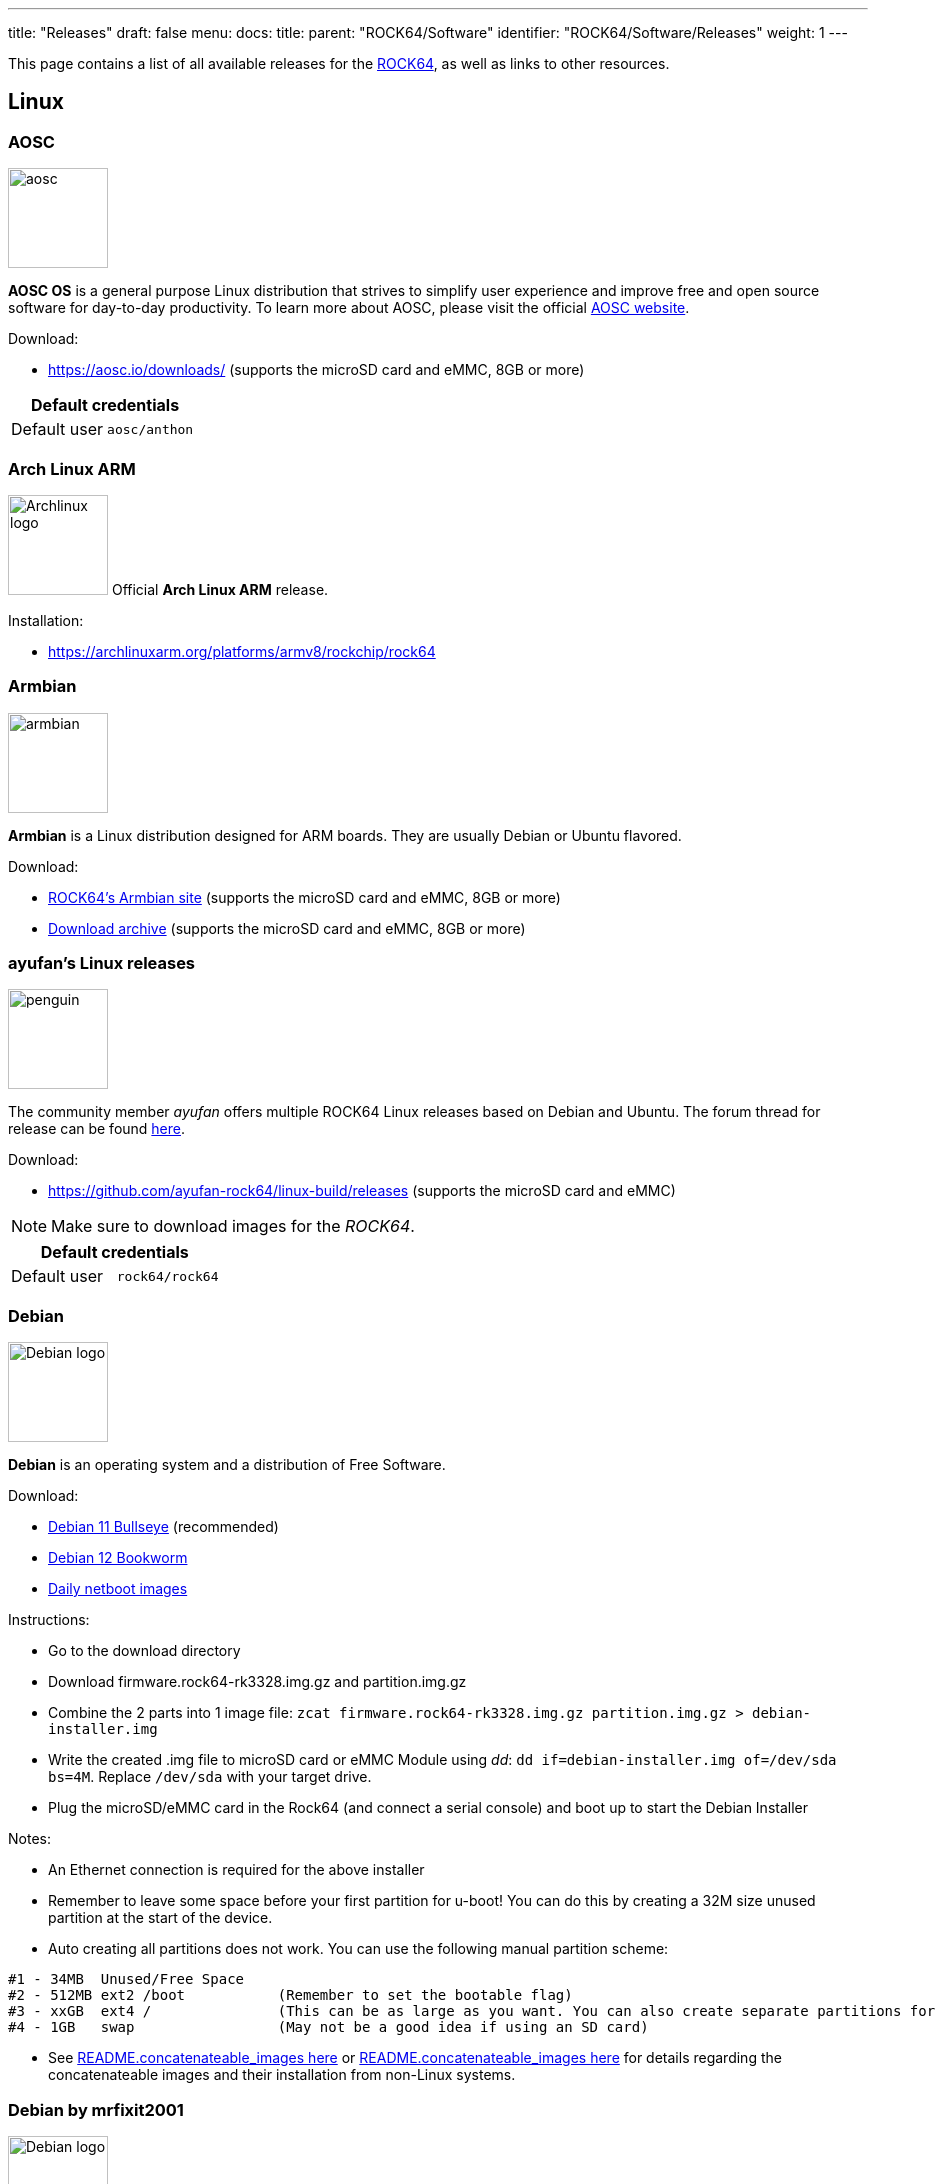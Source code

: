 ---
title: "Releases"
draft: false
menu:
  docs:
    title:
    parent: "ROCK64/Software"
    identifier: "ROCK64/Software/Releases"
    weight: 1
---

This page contains a list of all available releases for the link:/documentation/ROCK64[ROCK64], as well as links to other resources.

== Linux

=== AOSC

image:/documentation/images/aosc.png[width=100]

*AOSC OS* is a general purpose Linux distribution that strives to simplify user experience and improve free and open source software for day-to-day productivity. To learn more about AOSC, please visit the official https://aosc.io/[AOSC website].

Download:

* https://aosc.io/downloads/ (supports the microSD card and eMMC, 8GB or more)

|===
2+| Default credentials

|Default user
| `aosc/anthon`
|===

=== Arch Linux ARM

image:/documentation/images/Archlinux-logo.png[width=100]
Official *Arch Linux ARM* release.

Installation:

* https://archlinuxarm.org/platforms/armv8/rockchip/rock64

=== Armbian

image:/documentation/images/armbian.png[width=100]

*Armbian* is a Linux distribution designed for ARM boards. They are usually Debian or Ubuntu flavored.

Download:

* https://www.armbian.com/rock64/[ROCK64's Armbian site] (supports the microSD card and eMMC, 8GB or more)
* https://armbian.tnahosting.net/archive/rock64/archive/[Download archive] (supports the microSD card and eMMC, 8GB or more)

=== ayufan's Linux releases

image:/documentation/images/penguin.png[width=100]

The community member _ayufan_ offers multiple ROCK64 Linux releases based on Debian and Ubuntu. The forum thread for release can be found https://forum.pine64.org/showthread.php?tid=6309[here].

Download:

* https://github.com/ayufan-rock64/linux-build/releases (supports the microSD card and eMMC)

NOTE: Make sure to download images for the _ROCK64_.

|===
2+| Default credentials

|Default user
| `rock64/rock64`
|===

=== Debian

image:/documentation/images/Debian-logo.png[width=100]

*Debian* is an operating system and a distribution of Free Software.

Download:

* https://deb.debian.org/debian/dists/bullseye/main/installer-arm64/current/images/netboot/SD-card-images/[Debian 11 Bullseye] (recommended)
* https://deb.debian.org/debian/dists/bookworm/main/installer-arm64/current/images/netboot/SD-card-images/[Debian 12 Bookworm]
* https://d-i.debian.org/daily-images/arm64/[Daily netboot images]

Instructions:

* Go to the download directory
* Download firmware.rock64-rk3328.img.gz and partition.img.gz
* Combine the 2 parts into 1 image file: `zcat firmware.rock64-rk3328.img.gz partition.img.gz > debian-installer.img`
* Write the created .img file to microSD card or eMMC Module using _dd_: `dd if=debian-installer.img of=/dev/sda bs=4M`. Replace `/dev/sda` with your target drive.
* Plug the microSD/eMMC card in the Rock64 (and connect a serial console) and boot up to start the Debian Installer

Notes:

* An Ethernet connection is required for the above installer
* Remember to leave some space before your first partition for u-boot! You can do this by creating a 32M size unused partition at the start of the device.
* Auto creating all partitions does not work. You can use the following manual partition scheme:
----
#1 - 34MB  Unused/Free Space
#2 - 512MB ext2 /boot           (Remember to set the bootable flag)
#3 - xxGB  ext4 /               (This can be as large as you want. You can also create separate partitions for /home /var /tmp)
#4 - 1GB   swap                 (May not be a good idea if using an SD card)
----
* See https://d-i.debian.org/daily-images/arm64/daily/netboot/SD-card-images/README.concatenateable_images[README.concatenateable_images here] or https://deb.debian.org/debian/dists/bullseye/main/installer-arm64/current/images/netboot/SD-card-images/README.concatenateable_images[README.concatenateable_images here] for details regarding the concatenateable images and their installation from non-Linux systems.

=== Debian by mrfixit2001

image:/documentation/images/Debian-logo.png[width=100]

Mrfixit2001's minimal *Debian* build. Version 190514 onward support Rock64-v3 board

Download:

* https://github.com/mrfixit2001/debian_builds/releases[Direct download from mrfixit2001's github] (supports the microSD card and eMMC)

|===
2+| Default credentials

|Default user
| `rock/rock`
|===

=== DietPi

image:/documentation/images/dietpi.png[width=100]

*DietPi* is a lightweight yet easy to setup and feature-rich Linux distribution, based on Debian. To find out more about DietPi, please visit the https://dietpi.com/docs/[official documentation]. Discuss the ROCK64 build on the https://forum.pine64.org/showthread.php?tid=12514[PINE64 forum thread].

Download:

* https://dietpi.com/downloads/images/DietPi_ROCK64-ARMv8-Bullseye.img.xz[Debian 11 Bullseye] (supports the microSD card and eMMC, 4GB or more)
* https://dietpi.com/downloads/images/DietPi_ROCK64-ARMv8-Bookworm.img.xz[Debian 12 Bookworm] (supports the microSD card and eMMC, 4GB or more)

|===
2+| Default credentials

|Default user
| `root/dietpi`
|===

=== Lakka

image:/documentation/images/lakka.png[width=100]

*Lakka* is a lightweight Linux distribution that transforms a small computer into a full blown retrogaming console. Visit https://forum.pine64.org/showthread.php?tid=5354[PINE64 forum] for more information about the Lakka release.

Download:

* https://le.builds.lakka.tv/RK3328.aarch64/ (supports the microSD card and eMMC)

=== LibreELEC

image:/documentation/images/libreelec.jpg[width=100]

*LibreELEC* is a "Just enough OS" Linux distribution combining the Kodi media center with an operating system.

Download:

* https://libreelec.tv/downloads/rockchip/[Official build image] (supports the microSD card and eMMC, 8GB or more)
* https://test.libreelec.tv/[Daily builds] (supports the microSD card and eMMC, 8GB or more)

=== Manjaro ARM

image:/documentation/images/Manjaro-logo.svg[width=100]

*Manjaro* is a user-friendly Linux distribution based on the independently developed Arch operating system. Manjaro editions for Rock64 are available directly from Manjaro. To learn more about Manjaro please visit the https://forum.manjaro.org/tags/manjaroarm[Manjaro Forum].

NOTE: Only supports ROCK64 version 2 SBC!

Download:

* https://github.com/manjaro-arm/rock64-images/releases[Manjaro ARM ROCK64 GitHub] (supports the microSD card and eMMC)

=== NEMS Linux

image:/documentation/images/nems.jpg[width=100]

*NEMS* stands for "Nagios Enterprise Monitoring Server" and it is a modern pre-configured, customized and ready-to-deploy Nagios Core image designed to run on low-cost micro computers. To find out more on NEMS Linux, please visit their https://nemslinux.com/[site].

WARNING: Only supports ROCK64 ver2 SBC

WARNING: Outdated release

Download:

* https://nemslinux.com/download/nagios-for-pine64.php[Download torrent seed from NEMS Linux] (supports the microSD card, 16GB or more, MD5 of the xz file is _6e2088922c5d197db8b8ba3057120389_)
* https://files.pine64.org/os/ROCK64/nems/NEMS_v1.5-Rock64-Build2.zip[Direct download from pine64.org] (supports the microSD card, 16GB or more, MD5 of the xz file is _6e2088922c5d197db8b8ba3057120389_)

NOTE: The installation guide can be found https://docs.nemslinux.com/installation[here].

|===
2+| Default credentials

|Default user
| `nemsadmin/nemsadmin`
|===

=== NextCloudPi

image:/documentation/images/nextcloudpi.png[width=100]

*NextCloudPi* comes not only with NextCloud preinstalled, but also with management tools for backups, SSL certificates, SAMBA, enhanced security and more. Visit the project's https://nextcloudpi.com[website]. You can follow the ongoing discussion about NextCloudPi on the https://forum.pine64.org/showthread.php?tid=6047[PINE64 forum].

Download:

WARNING: Outdated release

* https://files.pine64.org/os/ROCK64/nextcloudplus/NextCloudPi_Rock64_08-01-19.img.gz[Direct download from pine64.org]

NOTE: The MD5 hash of the .gz file is _2d3eb799e99a3bb90d5aa7731baf27c6_

|===
2+| Default credentials

|Root user
| `root/1234`
|===

=== OpenMediaVault

image:/documentation/images/omv.png[width=100]

*Openmediavault* is the next generation network attached storage (NAS) solution. The forum thread concerning this release can be found https://forum.pine64.org/showthread.php?tid=6309[here].

Download:

* https://github.com/ayufan-rock64/linux-build/releases/[Releases on ayufan's github]
* https://files.pine64.org/os/ROCK64/omv/jessie-openmediavault-rock64-0.5.15-136-armhf_sd2emmc.img.xz[Direct download from pine64.org (32 bit armhf)]
* https://files.pine64.org/os/ROCK64/omv/stretch-openmediavault-rock64-0.9.14-1159-arm64.img.xz[Direct download from pine64.org (64 bit arm64)]
	
NOTE: The MD5 hash of the .xz file is _474c2a5aac8874fd188404c8e04e53e8_
	
* https://files.pine64.org/os/ROCK64/omv/stretch-openmediavault-rock64-0.9.14-1159-armhf.img.xz[Direct download from pine64.org (32 bit armhf)]
	
NOTE: The MD5 hash of the .xz file is _bf5d2ea2bc7a5623ba958ed358a80c2a_

|===
2+| Default credentials

|TTY and SSH, except OMV
| `rock64/rock64`

|OMV for Web
| `admin/openmediavault`

|OMV for TTY
| `root/openmediavault`
|===

=== Recalbox

image:/documentation/images/RB.png[width=100]

*Recalbox* is a free and open-source operating system created for the emulation and preservation for retro games. Recalbox allows you to re-play a variety of videogame consoles and platforms in your living room with ease. To find out more about Recalbox and available tweaks to the installation please visit the https://forum.pine64.org/showthread.php?tid=7111[PINE64 forum thread]. Visit the project's https://www.recalbox.com/[website] for more details.

NOTE: Only supports ROCK64 ver2 SBC

Download:

* https://github.com/mrfixit2001/recalbox_rock64/releases[Direct download latest release build from mrfixit2001 GitHub] (supports the microSD card and eMMC, 8GB or more)

=== R-Cade

image:/documentation/images/RCadeLogo.jpg[width=100]

Retro Center's *R-Cade*, the 4K Media Center Arcade. https://www.retro-center.com/about-r-cade/[RCade] Features 100+ retro-gaming systems, a lightweight web browser, and full 4K UHD media playback.

Download:

* https://github.com/retro-center/rcade_releases/releases[Direct download from Retro Center's GitHub] (supports the microSD card, eMMC and USB boot)

=== Slackware

image:/documentation/images/slackware.jpg[width=100]

*Slackware* is a very old, interesting, convenient and easy distribution. Visit the project's website here (https://fail.pp.ua). You can follow the ongoing discussion about Slackware on the PINE64 forum (https://forum.pine64.org/showthread.php?tid=5868)

NOTE: This Slackware build using the ZST compression algorithm, please visit the https://github.com/facebook/zstd[ZST GitHub site] for a decompression utility.

Download:

* http://dl.fail.pp.ua/slackware/images/rock64/ (supports the microSD card)

|===
2+| Default credentials

|Default user
| `root/password`
|===

Flashing the distribution to the eMMC:

* Flash the image to micro SD, power up the board with micro SD and login
* Copy the image file to micro SD by using SFTP. The image file must have the _.img_ file extension.
* After finish copy the file, power off the board and add eMMC module to the board
* Boot the board, run below command for flashing to eMMC module
* Run `sudo dd if=*[IMAGE]* of=/dev/*[DEVICE]* bs=10M` (example: _sudo dd if=slack-current-aarch64-xfce_08May18-4.4.126-rock64-build-20180508.img of=/dev/mmcblk1 bs=10M_).
* then edit these two files in eMMC module:
** `mount /dev/mmcblk1p1 /media`
** `echo "rootdev=/dev/mmcblk1p1" >> /media/boot/uEnv.txt`
** `sed -i 's:mmcblk0p1:mmcblk1p1:' /media/etc/fstab`
* After that, power off the board and remove the microSD card. Then boot with only the eMMC module.

== BSD

=== FreeBSD

image:/documentation/images/Freebsd_Logo.png[width=100]

*FreeBSD* is an operating system used to power modern servers, desktops, and embedded platforms. The https://wiki.freebsd.org/arm/RockChip#Rock64[RockChip FreeBSD page] has instructions for installing FreeBSD. Version 13.0 and greater include prebuilt images.

Download:

* Images for various FreeBSD releases can be found https://www.freebsd.org/where/[here]

|===
2+| Default credentials

|SSH access (enabled by default)
| `freebsd/freebsd`

|Root user
| `root/root`
|===

=== NetBSD

image:/documentation/images/netbsd.png[width=100]

*NetBSD* is a free, fast, secure, and highly portable Unix-like Open Source operating system. To learn more about NetBSD please visit https://www.netbsd.org/[NetBSD main page].

Download:

* https://armbsd.org/[Direct download] (select _ROCK64_, supports the microSD card and eMMC)

Notes:

* Instructions concerning enabling SSH can be found https://www.netbsd.org/docs/guide/en/chap-boot.html#chap-boot-ssh[here] or the bootable image from armbsd.org can have the MSDOS partition modified to setup SSH using https://man.netbsd.org/creds_msdos.8[this] method.

|===
2+| Default credentials

|Root user and SSH
| `root/[none]`
|===

=== OpenBSD

image:/documentation/images/Puffy_mascot_openbsd.png[width=100]

*OpenBSD* is a security-focused, free and open-source, Unix-like operating system based on the Berkeley Software Distribution. You can install OpenBSD on your Rock64 by following https://github.com/krjdev/rock64_openbsd[these instructions].

== Android

image:/documentation/images/Android_logo_2019_(stacked).svg[width=100]

=== Android TV 9.x eMMC (No Google Play)

The *Android 9.0* image for eMMC boot. For the installation of the Playstore on Android 9.0 please follow https://forum.pine64.org/showthread.php?tid=8655[this forum thread].

Image downloads (for direct flashing):

* Stock images (write the image to eMMC module using an USB adapter for the eMMC module)
** https://files.pine64.org/os/ROCK64/android/ROCK64_dd_20190617_stock_android_9.0_emmcboot-16GB.img.gz[Stock image for the 16GB eMMC module] from _pine64.org_ (560MB, MD5 of the Gzip file _D985808B4CA912201372DC2F5F322AE9_, build 20190617)
** https://files.pine64.org/os/ROCK64/android/ROCK64_dd_20190617_stock_android_9.0_emmcboot-32GB.img.gz[Stock image for the 32GB eMMC module] from _pine64.org_ (579MB, MD5 of the Gzip file _5D65A44F78BD08B4584413C8BEEAAF05_, build 20190617)
** https://files.pine64.org/os/ROCK64/android/ROCK64_dd_20190617_stock_android_9.0_emmcboot-64GB.img.gz[Stock image for the 64GB eMMC module] from _pine64.org_ (615MB, MD5 of the Gzip file _B34D1C119386CBA1658E5F0FB9E4413D_, build 20190617)

* Rooted images (write the image to eMMC module using an USB adapter for the eMMC module)
** https://files.pine64.org/os/ROCK64/android/ROCK64_dd_20190618_stock_rooted_android_9.0_emmcboot-16GB.img.gz[Rooted image for 16GB eMMC module] from _pine64.org_ (561MB, MD5 of the Gzip file _DBB5B3D46B77A33BC9F09173C9788E6E_, build 20190618)
** https://files.pine64.org/os/ROCK64/android/ROCK64_dd_20190618_stock_rooted_android_9.0_emmcboot-32GB.img.gz[Rooted image for 32GB eMMC module] from _pine64.org_ (579MB, MD5 of the Gzip file _5F3B97EA72B3227082500B3FB1FAB44A_, build 20190618)
** https://files.pine64.org/os/ROCK64/android/ROCK64_dd_20190618_stock_rooted_android_9.0_emmcboot-64GB.img.gz[Rooted image for 64GB eMMC module] from _pine64.org_ (615MB, MD5 of the Gzip file _6833B124ABA3AC2269A6B4F51EFD1109_, build 20190618)

Image downloads (for Rockchip Tool):

* https://files.pine64.org/os/ROCK64/android/ROCK64_20190617_stock_android_9.0_emmcboot.img.gz[Stock image] from _pine64.org_ (544MB, MD5 of the Gzip file _9B717263E7749A732C8B5C7D7D59C5C6_, build 20190617)
* https://files.pine64.org/os/ROCK64/android/ROCK64_20190618_stock_rooted_android_9.0_emmcboot.img.gz[Rooted image] from _pine64.org_ (544MB, MD5 of the Gzip file _FC5F80C3A939AD0F8DCE5B85F22D20A1_, build 20190618)

NOTE: See the guide to flashing eMMC using Rockchip Tools. Please unzip the file first and then use Rockchip tool to flash it. The OTG port located at top USB 2.0 port and it needs USB type A to type A cable.

Notes:

* Please allow 10-15 minutes on first boot for initialization

=== Android 9.x (No Google Play)

The rooted *Android 9.0 TV* image for booting from the microSD card. For the installation of the Playstore on Android 9.0 please follow https://forum.pine64.org/showthread.php?tid=8655[this forum thread].

Image downloads (for direct flashing):

* https://files.pine64.org/os/ROCK64/android/ROCK64_dd_20190621_stock_rooted_android_9.0_sdboot-8GB.img.gz[Image for 8GB microSD cards] from _pine64.org_ (546MB, MD5 of the Gzip file _A250B72CD6AAB24B8156DE08EB15530C_, build 20190621)
* https://files.pine64.org/os/ROCK64/android/ROCK64_dd_20190621_stock_rooted_android_9.0_sdboot-16GB.img.gz[Image for 16GB microSD cards] from _pine64.org_ (556MB, MD5 of the Gzip file _09A6BACD71159853D5E4C6C21C883B0F_, build 20190621)
* https://files.pine64.org/os/ROCK64/android/ROCK64_dd_20190621_stock_rooted_android_9.0_sdboot-32GB.img.gz[Image for 32GB microSD cards] from _pine64.org_ (574MB, MD5 of the Gzip file _C68DC5D96F1C546B96EC690CE7BFE910_, build 20190621)
* https://files.pine64.org/os/ROCK64/android/ROCK64_dd_20190621_stock_rooted_android_9.0_sdboot-64GB.img.gz[Image for 64GB microSD cards] from _pine64.org_ (707MB, MD5 of the Gzip file _4EFC87B4CEE4C7655618DCA95EF7DD0D_, build 20190621)

NOTE: Flash the file to the microSD card, for example using _dd_.

Image downloads (for Rockchip SDDisk Tool):

* https://files.pine64.org/os/ROCK64/android/ROCK64_20190621_stock_rooted_android_9.0_sdboot.img.gz[Direct download] from _pine64.org_ (539MB, MD5 of the Gzip file _EE00D309745F842213E21B2F1E20C510_, build 20190621)

NOTE: Please unzip first and then using Android tool to flash it. Allow 3-5 minutes boot up time on first boot for initialization. The Rockchip SDDisk Tool ver. 1.57 can be found https://files.pine64.org/os/ROCK64/android/SDDiskTool_v1.57.zip[here].

=== Android 8.x TV eMMC (preinstalled Google Play Store)

The *Android 8.1 TV* stock image for booting from the eMMC.

Image downloads (for direct flashing to the eMMC module):

* https://files.pine64.org/os/ROCK64/android/rock64_20180606_stock_android_8.1_emmcboot.img.xz[Direct download] from _pine64.org_ (561MB, MD5 of the .xz file _C05846B89A6483DA911CEA604627524F_, build 20180606)

NOTE: Please allow 10-15 minutes boot up time on first boot for initialization.

Image downloads (for Rockchip Tool):

* https://files.pine64.org/os/ROCK64/android/rock64_android8.1_emmc_boot_v1.1.zip[Direct download] from _pine64.org_ (752MB, MD5 of the .xz file _9738F060D2F62A83637797363D2B38C9_, build 20180606)

NOTE: See the page about how to flash the eMMC using Rockchip Tools. Please unzip the file first and then use Rockchip tool to flash it. The OTG port located at top USB 2.0 port and it needs USB type A to type A cable.

=== Android 8.x TV

The *Android 8.1* stock image for microSD boot, build 20180623.

Download:

* https://files.pine64.org/os/ROCK64/android/rock64_20180623_stock_android_8.1_sdboot.img.xz[Direct download] from _pine64.org_ (575MB, supports the microSD card)

NOTE: The MD5 hash of the .xz file is _85372A568C114ADE7CD9632CEBA193E9_

Notes:

* Write the image to a microSD card using _dd_ and boot it.
* Please allow 10-15 minutes on first boot for initialization

=== Android 7.x eMMC

The rooted _Android 7.1.2_ stock image, build 20171204.

Download image (microSD card to eMMC):

* https://files.pine64.org/os/ROCK64/android/rock64_20171204_stock_android_7.1.2_rooted_sd2emmc.img.xz[Direct download] from _pine64.org_ (558MB, MD5 of the .xz file _43443467DFCAEDE767556843EB4D6707_)

NOTE: DD image to a microSD card. Shorting the eMMC PIN with a jumper as shown on the first image of the https://files.pine64.org/doc/rock64/guide/ROCK64_Installing_Android_To_eMMC.pdf[guide to install stock Android build to eMMC module]. After power ON the box for 2-3 second, quickly remove the jumper, then it will start writing the new image to the eMMC. Please allow around 1 minute of boot up time before UI is presented via HDMI. Please allow 10-15 minutes boot up time on first boot for initialization. Has USB 3.0 patches. Enable _Real Time Clock support_ for _Popcorn Hour Transformer_.

Download image (eMMC boot):

* https://files.pine64.org/os/ROCK64/android/rock64_20171204_stock_android_7.1.2_rooted_emmc.img.xz[Direct download] from _pine64.org_ (544MB, MD5 of the .xz file _7C831F9E6B4311A3B3D4743FBBB628D0_)

NOTE: Please unzip first and then using Android tool to flash in. Has USB 3.0 patches. Enable _Real Time Clock support_ for _Popcorn Hour Transformer_.

Notes:

* See link:/documentation/ROCK64/Further_information/MAC_address[MAC address] on how to set the MAC address.

=== Android TV 7.x eMMC

The *Android TV 7.1* community build image by ayufan.

Download image (eMMC):

* https://github.com/ayufan-rock64/android-7.1/releases/latest[Direct download latest release build from ayufan github and look for android-7.1-rock-64-rock64_atv-x.x.x-xx-update.zip]

NOTE: For eMMC flash-all image, please unzip first and then use Android tool to flash in

Notes:

* Please allow 5 minutes boot up time on first time for initialization
* See link:/documentation/ROCK64/Further_information/MAC_address[MAC address] on how to set the MAC address.
* https://github.com/ayufan-rock64/android-7.1/releases/tag/0.3.4[Release notes on ayufan Android 7.1 github]

=== Android TV 7.x

The *Android TV 7.1* community build image for microSD boot by _ayufan_.

Download:

* https://github.com/ayufan-rock64/android-7.1/releases/latest[Direct download latest release build from ayufan github and look for android-7.1-rock-64-rock64_atv-x.x.x-xx-raw.img.gz] (supports the microSD card)

== Android SDK

The *Android P SDK* (v9.0).

Download:

* https://files.pine64.org/SDK/ROCK64/ROCK64_SDK_android9.0.tar.gz[Direct Download] from _pine64.org_ (104.34GB)

NOTE: The MD5 hash of the TAR-GZip file is _1EAC08942E238293E3AF11C7890DF307_


